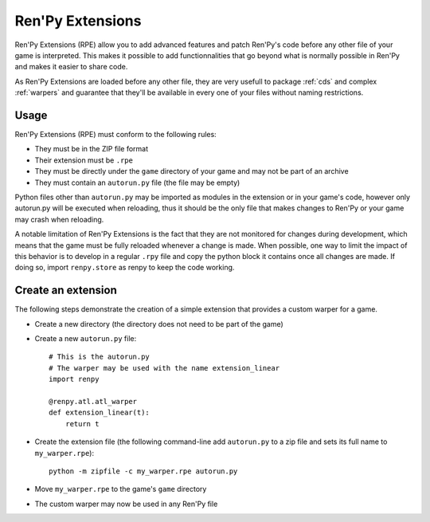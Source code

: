 .. _extensions:

=================
Ren'Py Extensions
=================

Ren'Py Extensions (RPE) allow you to add advanced features and patch Ren'Py's
code before any other file of your game is interpreted. This makes it possible
to add functionnalities that go beyond what is normally possible in Ren'Py and
makes it easier to share code.

As Ren'Py Extensions are loaded before any other file, they are very usefull
to package :ref:`cds` and complex :ref:`warpers` and guarantee that they'll be
available in every one of your files without naming restrictions.

Usage
-----

Ren'Py Extensions (RPE) must conform to the following rules:

- They must be in the ZIP file format

- Their extension must be ``.rpe``

- They must be directly under the ``game`` directory of your game and may not
  be part of an archive

- They must contain an ``autorun.py`` file (the file may be empty)

Python files other than ``autorun.py`` may be imported as modules in the
extension or in your game's code, however only autorun.py will be executed
when reloading, thus it should be the only file that makes changes to Ren'Py
or your game may crash when reloading.

A notable limitation of Ren'Py Extensions is the fact that they are not
monitored for changes during development, which means that the game must be
fully reloaded whenever a change is made. When possible, one way to limit the
impact of this behavior is to develop in a regular ``.rpy`` file and copy the
python block it contains once all changes are made. If doing so, import
``renpy.store`` as renpy to keep the code working.

Create an extension
-------------------

The following steps demonstrate the creation of a simple extension that
provides a custom warper for a game.

- Create a new directory (the directory does not need to be part of the game)
- Create a new ``autorun.py`` file::

    # This is the autorun.py
    # The warper may be used with the name extension_linear
    import renpy

    @renpy.atl.atl_warper
    def extension_linear(t):
        return t    

- Create the extension file (the following command-line add ``autorun.py`` to
  a zip file and sets its full name to ``my_warper.rpe``)::

    python -m zipfile -c my_warper.rpe autorun.py

- Move ``my_warper.rpe`` to the game's ``game`` directory
- The custom warper may now be used in any Ren'Py file
